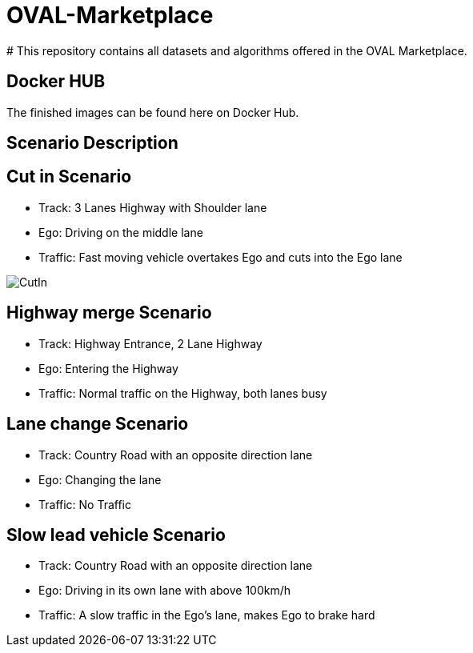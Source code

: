 :doctype: book

= OVAL-Marketplace
#  This repository contains all datasets and algorithms offered in the OVAL Marketplace.

== Docker HUB

The finished images can be found here on Docker Hub.

== Scenario Description

== Cut in Scenario

* Track: 3 Lanes Highway with Shoulder lane
* Ego: Driving on the middle lane
* Traffic: Fast moving vehicle overtakes Ego and cuts into the Ego lane

image::https://github.com/PerpetuumProgress/OVAL-Assets/tree/dev/algorithms/esmini/scenarios/Examples/CutIn.png[]

//image::./images/CutIn.png[]




//image::https://github.com/PerpetuumProgress/OVAL-Assets/blob/dev/algorithms/esmini/scenarios/Examples/CutIn.gif[]

//image::.//CutIn_2.gif[]



== Highway merge Scenario

* Track: Highway Entrance, 2 Lane Highway
* Ego: Entering the Highway
* Traffic: Normal traffic on the Highway, both lanes busy

//image::https://github.com/PerpetuumProgress/OVAL-Assets/blob/dev/algorithms/esmini/scenarios/Examples/highway_merge.PNG[]
//image::.//highway_merge.PNG[]

//image::https://github.com/PerpetuumProgress/OVAL-Assets/blob/dev/algorithms/esmini/scenarios/Examples/highway_merge.gif[]
//image::.//highway_merge.gif[]

== Lane change Scenario

* Track: Country Road with an opposite direction lane
* Ego: Changing the lane
* Traffic: No Traffic

//image::https://github.com/PerpetuumProgress/OVAL-Assets/blob/dev/algorithms/esmini/scenarios/Examples/lane_change_simple.PNG[]
//image::lane_change_simple.PNG[]

//image::https://github.com/PerpetuumProgress/OVAL-Assets/blob/dev/algorithms/esmini/scenarios/Examples/lane_change_simple.gif[]
//image::lane_change_simple.gif[]

== Slow lead vehicle Scenario

* Track: Country Road with an opposite direction lane
* Ego: Driving in its own lane with above 100km/h
* Traffic: A slow traffic in the Ego's lane, makes Ego to brake hard

//image::https://github.com/PerpetuumProgress/OVAL-Assets/blob/dev/algorithms/esmini/scenarios/Examples/slow-lead-vehicle.PNG[]
//image::slow-lead-vehicle.PNG[]

//image::https://github.com/PerpetuumProgress/OVAL-Assets/blob/dev/algorithms/esmini/scenarios/Examples/slow-lead-vehicle.gif[]
//image::slow-lead-vehicle.gif[]
